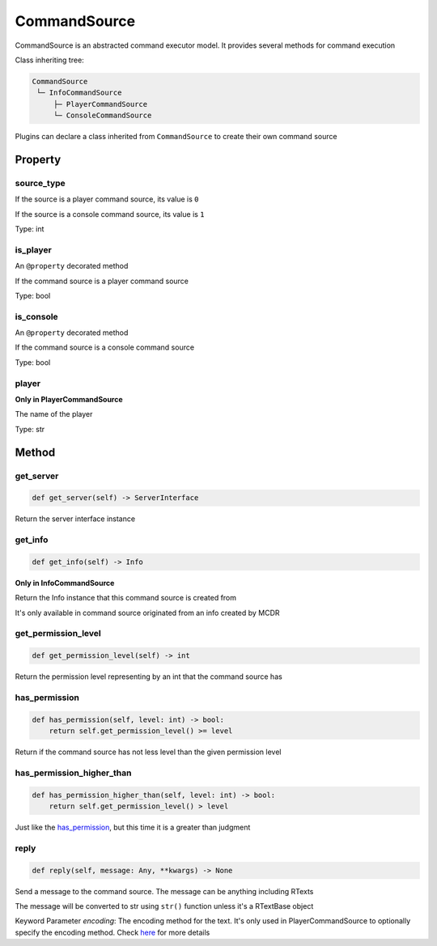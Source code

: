 
CommandSource
=============

CommandSource is an abstracted command executor model. It provides several methods for command execution

Class inheriting tree:

.. code-block::

   CommandSource
    └─ InfoCommandSource
        ├─ PlayerCommandSource
        └─ ConsoleCommandSource

Plugins can declare a class inherited from ``CommandSource`` to create their own command source

Property
--------

source_type
^^^^^^^^^^^

If the source is a player command source, its value is ``0``

If the source is a console command source, its value is ``1``

Type: int

is_player
^^^^^^^^^

An ``@property`` decorated method

If the command source is a player command source

Type: bool

is_console
^^^^^^^^^^

An ``@property`` decorated method

If the command source is a console command source

Type: bool

player
^^^^^^

**Only in PlayerCommandSource**

The name of the player

Type: str

Method
------

get_server
^^^^^^^^^^

.. code-block:: python

   def get_server(self) -> ServerInterface

Return the server interface instance

get_info
^^^^^^^^

.. code-block:: python

   def get_info(self) -> Info

**Only in InfoCommandSource**

Return the Info instance that this command source is created from

It's only available in command source originated from an info created by MCDR

get_permission_level
^^^^^^^^^^^^^^^^^^^^

.. code-block:: python

   def get_permission_level(self) -> int

Return the permission level representing by an int that the command source has

has_permission
^^^^^^^^^^^^^^

.. code-block:: python

   def has_permission(self, level: int) -> bool:
       return self.get_permission_level() >= level

Return if the command source has not less level than the given permission level

has_permission_higher_than
^^^^^^^^^^^^^^^^^^^^^^^^^^

.. code-block:: python

   def has_permission_higher_than(self, level: int) -> bool:
       return self.get_permission_level() > level

Just like the `has_permission <#has-permission>`__, but this time it is a greater than judgment

reply
^^^^^

.. code-block:: python

   def reply(self, message: Any, **kwargs) -> None

Send a message to the command source. The message can be anything including RTexts

The message will be converted to str using ``str()`` function unless it's a RTextBase object

Keyword Parameter *encoding*: The encoding method for the text. It's only used in PlayerCommandSource to optionally specify the encoding method. Check `here <ServerInterface.html#execute>`__ for more details
